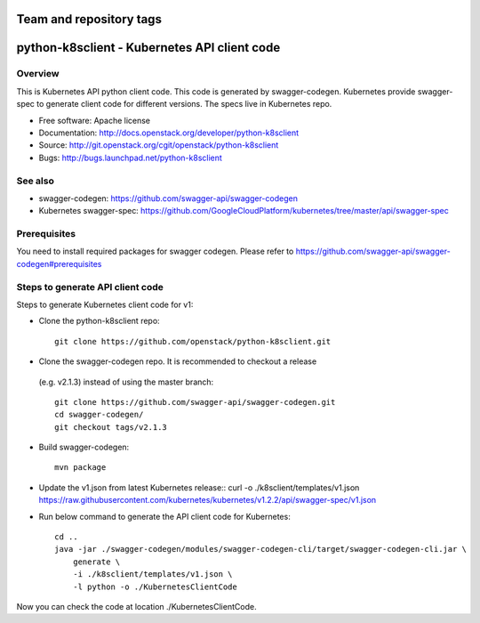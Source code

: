 ========================
Team and repository tags
========================

.. image:: http://governance.openstack.org/badges/deb-python-k8sclient.svg
    :target: http://governance.openstack.org/reference/tags/index.html

.. Change things from this point on

=============================================
python-k8sclient - Kubernetes API client code
=============================================

Overview
--------

This is Kubernetes API python client code. This code is generated by
swagger-codegen. Kubernetes provide swagger-spec to generate client code for
different versions. The specs live in Kubernetes repo.

* Free software: Apache license
* Documentation: http://docs.openstack.org/developer/python-k8sclient
* Source: http://git.openstack.org/cgit/openstack/python-k8sclient
* Bugs: http://bugs.launchpad.net/python-k8sclient

See also
--------

* swagger-codegen: https://github.com/swagger-api/swagger-codegen
* Kubernetes swagger-spec: https://github.com/GoogleCloudPlatform/kubernetes/tree/master/api/swagger-spec

Prerequisites
-------------

You need to install required packages for swagger codegen. Please refer to
`<https://github.com/swagger-api/swagger-codegen#prerequisites>`_

Steps to generate API client code
---------------------------------

Steps to generate Kubernetes client code for v1:

* Clone the python-k8sclient repo::

    git clone https://github.com/openstack/python-k8sclient.git

* Clone the swagger-codegen repo. It is recommended to checkout a release
 (e.g. v2.1.3) instead of using the master branch::

    git clone https://github.com/swagger-api/swagger-codegen.git
    cd swagger-codegen/
    git checkout tags/v2.1.3

* Build swagger-codegen::

    mvn package

* Update the v1.json from latest Kubernetes release::
  curl -o ./k8sclient/templates/v1.json https://raw.githubusercontent.com/kubernetes/kubernetes/v1.2.2/api/swagger-spec/v1.json

* Run below command to generate the API client code for Kubernetes::

    cd ..
    java -jar ./swagger-codegen/modules/swagger-codegen-cli/target/swagger-codegen-cli.jar \
        generate \
        -i ./k8sclient/templates/v1.json \
        -l python -o ./KubernetesClientCode

Now you can check the code at location ./KubernetesClientCode.

